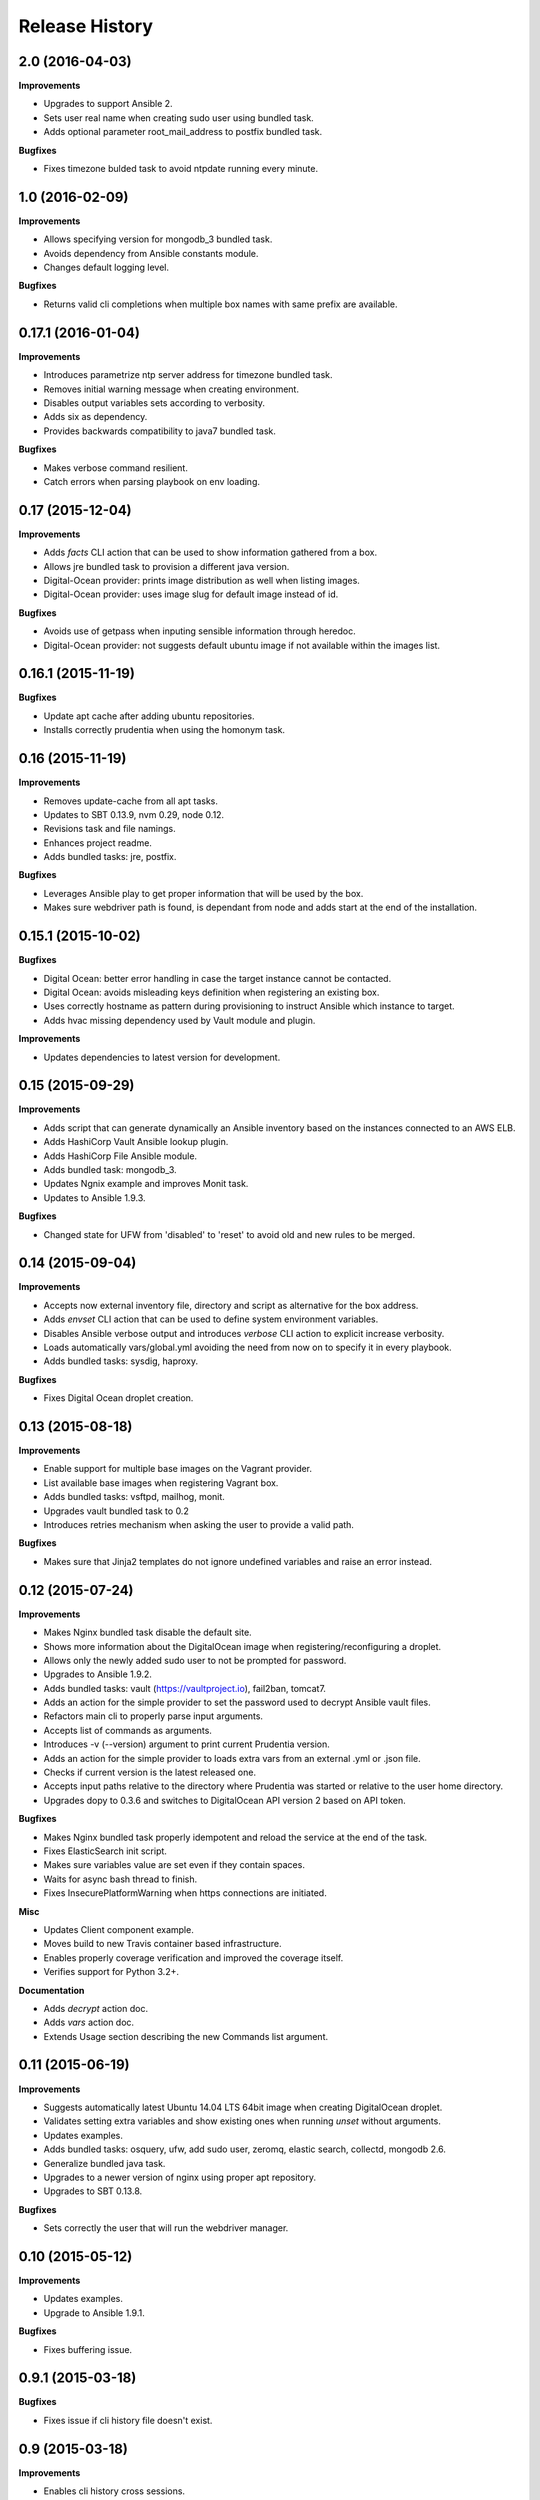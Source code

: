 Release History
---------------

2.0 (2016-04-03)
++++++++++++++++

**Improvements**

- Upgrades to support Ansible 2.
- Sets user real name when creating sudo user using bundled task.
- Adds optional parameter root_mail_address to postfix bundled task.

**Bugfixes**

- Fixes timezone bulded task to avoid ntpdate running every minute.

1.0 (2016-02-09)
++++++++++++++++

**Improvements**

- Allows specifying version for mongodb_3 bundled task.
- Avoids dependency from Ansible constants module.
- Changes default logging level.

**Bugfixes**

- Returns valid cli completions when multiple box names with same prefix are available.

0.17.1 (2016-01-04)
+++++++++++++++++++

**Improvements**

- Introduces parametrize ntp server address for timezone bundled task.
- Removes initial warning message when creating environment.
- Disables output variables sets according to verbosity.
- Adds six as dependency.
- Provides backwards compatibility to java7 bundled task.

**Bugfixes**

- Makes verbose command resilient.
- Catch errors when parsing playbook on env loading.

0.17 (2015-12-04)
+++++++++++++++++

**Improvements**

- Adds `facts` CLI action that can be used to show information gathered from a box.
- Allows jre bundled task to provision a different java version.
- Digital-Ocean provider: prints image distribution as well when listing images.
- Digital-Ocean provider: uses image slug for default image instead of id.

**Bugfixes**

- Avoids use of getpass when inputing sensible information through heredoc.
- Digital-Ocean provider: not suggests default ubuntu image if not available within the images list.

0.16.1 (2015-11-19)
+++++++++++++++++++

**Bugfixes**

- Update apt cache after adding ubuntu repositories.
- Installs correctly prudentia when using the homonym task.

0.16 (2015-11-19)
+++++++++++++++++

**Improvements**

- Removes update-cache from all apt tasks.
- Updates to SBT 0.13.9, nvm 0.29, node 0.12.
- Revisions task and file namings.
- Enhances project readme.
- Adds bundled tasks: jre, postfix.

**Bugfixes**

- Leverages Ansible play to get proper information that will be used by the box.
- Makes sure webdriver path is found, is dependant from node and adds start at the end of the installation.

0.15.1 (2015-10-02)
+++++++++++++++++++

**Bugfixes**

- Digital Ocean: better error handling in case the target instance cannot be contacted.
- Digital Ocean: avoids misleading keys definition when registering an existing box.
- Uses correctly hostname as pattern during provisioning to instruct Ansible which instance to target.
- Adds hvac missing dependency used by Vault module and plugin.

**Improvements**

- Updates dependencies to latest version for development.

0.15 (2015-09-29)
+++++++++++++++++

**Improvements**

- Adds script that can generate dynamically an Ansible inventory based on the instances connected to an AWS ELB.
- Adds HashiCorp Vault Ansible lookup plugin.
- Adds HashiCorp File Ansible module.
- Adds bundled task: mongodb_3.
- Updates Ngnix example and improves Monit task.
- Updates to Ansible 1.9.3.

**Bugfixes**

- Changed state for UFW from 'disabled' to 'reset' to avoid old and new rules to be merged.

0.14 (2015-09-04)
+++++++++++++++++

**Improvements**

- Accepts now external inventory file, directory and script as alternative for the box address.
- Adds `envset` CLI action that can be used to define system environment variables.
- Disables Ansible verbose output and introduces `verbose` CLI action to explicit increase verbosity.
- Loads automatically vars/global.yml avoiding the need from now on to specify it in every playbook.
- Adds bundled tasks: sysdig, haproxy.

**Bugfixes**

- Fixes Digital Ocean droplet creation.

0.13 (2015-08-18)
+++++++++++++++++

**Improvements**

- Enable support for multiple base images on the Vagrant provider.
- List available base images when registering Vagrant box.
- Adds bundled tasks: vsftpd, mailhog, monit.
- Upgrades vault bundled task to 0.2
- Introduces retries mechanism when asking the user to provide a valid path.

**Bugfixes**

- Makes sure that Jinja2 templates do not ignore undefined variables and raise an error instead.

0.12 (2015-07-24)
+++++++++++++++++

**Improvements**

- Makes Nginx bundled task disable the default site.
- Shows more information about the DigitalOcean image when registering/reconfiguring a droplet.
- Allows only the newly added sudo user to not be prompted for password.
- Upgrades to Ansible 1.9.2.
- Adds bundled tasks: vault (https://vaultproject.io), fail2ban, tomcat7.
- Adds an action for the simple provider to set the password used to decrypt Ansible vault files.
- Refactors main cli to properly parse input arguments.
- Accepts list of commands as arguments.
- Introduces -v (--version) argument to print current Prudentia version.
- Adds an action for the simple provider to loads extra vars from an external .yml or .json file.
- Checks if current version is the latest released one.
- Accepts input paths relative to the directory where Prudentia was started or relative to the user home directory.
- Upgrades dopy to 0.3.6 and switches to DigitalOcean API version 2 based on API token.

**Bugfixes**

- Makes Nginx bundled task properly idempotent and reload the service at the end of the task.
- Fixes ElasticSearch init script.
- Makes sure variables value are set even if they contain spaces.
- Waits for async bash thread to finish.
- Fixes InsecurePlatformWarning when https connections are initiated.

**Misc**

- Updates Client component example.
- Moves build to new Travis container based infrastructure.
- Enables properly coverage verification and improved the coverage itself.
- Verifies support for Python 3.2+.

**Documentation**

- Adds `decrypt` action doc.
- Adds `vars` action doc.
- Extends Usage section describing the new Commands list argument.

0.11 (2015-06-19)
+++++++++++++++++

**Improvements**

- Suggests automatically latest Ubuntu 14.04 LTS 64bit image when creating DigitalOcean droplet.
- Validates setting extra variables and show existing ones when running `unset` without arguments.
- Updates examples.
- Adds bundled tasks: osquery, ufw, add sudo user, zeromq, elastic search, collectd, mongodb 2.6.
- Generalize bundled java task.
- Upgrades to a newer version of nginx using proper apt repository.
- Upgrades to SBT 0.13.8.

**Bugfixes**

- Sets correctly the user that will run the webdriver manager.

0.10 (2015-05-12)
+++++++++++++++++

**Improvements**

- Updates examples.
- Upgrade to Ansible 1.9.1.

**Bugfixes**

- Fixes buffering issue.

0.9.1 (2015-03-18)
++++++++++++++++++

**Bugfixes**

- Fixes issue if cli history file doesn't exist.

0.9 (2015-03-18)
++++++++++++++++

**Improvements**

- Enables cli history cross sessions.
- Adds bundled task for adding ssh known host.
- Adds status action for factory providers.
- Upgrade to Ansible 1.8.4.
- Improves examples.
- Increases code quality.

0.8.1 (2015-02-15)
++++++++++++++++++

**Bugfixes**

- Fixes tor bundled task.

**Improvements**

- Makes postgresql and sbt parametrized tasks.
- Improves ssh key bundled task using file module.

0.8 (2015-02-05)
++++++++++++++++

**Bugfixes**

- Fixes shared folder definition for Vagrant box.
- Includes HISTORY in python setup manifest.

0.7 (2015-02-04)
++++++++++++++++

**Bugfixes**

- Fixes stop recreation DigitalOcean droplet when user reconfigures box without destroying it.

**Improvements**

- Makes provision accept multiple tags.
- Suggests tags during auto-completion filtering out the ones that have already been selected.
- Enables symlinks feature in VirtualBox.
- Registers an existing DigitalOcean droplet using the id.

**Misc**

- Adds History and Authors.

0.6 (2015-01-07)
++++++++++++++++

**Bugfixes**

- Fix creation user dir.

**Documentation**

- Described properly box operations.

0.5 (2015-01-07)
++++++++++++++++

**Bugfixes**

- Fixes error when running an action against a non existing box.

**Improvements**

- Drops execution of the script to install Vagrant.
- Publishes Prudentia on PyPI.
- Adds Python 2.6 to Travis build options.
- Refactor nodejs bundled task to use nvm (#11).
- Hides password when user enters it during box definition (#10).
- Executes extra checks when user inputs file paths (#8).
- Updates Readme doc.
- Updates and cleans up examples.
- Creates Local Provider.
- Adds bundled tasks: fontforge, opencv, noop, postgres, sbt, ssl-self-certificate, timezone.

**Behavioral Changes**

- Restructures python packages.
- Moves Prudentia environments directory under user home.
- Avoids check and install Vagrant package when using Vagrant Provider.

**Misc**

- Adds license.

0.4 (2014-02-09)
++++++++++++++++

**Bugfixes**

- Fixes several issue with Vagrantfile.
- Fixes provisioning non existing box.

**Improvements**

- Adds set/unset action used to set an environment variable.
- Sets default for yes/no question if no answer was given.
- Integrates Travis CI.
- Suggest box name based on playbook hosts name.
- Exit with error code 1 if one off cmd provisioning fails.
- Add example box.

0.3 (2014-01-16)
++++++++++++++++

**Improvements**

- Creates DigitalOcean Provider and Ssh Provider.
- Introduces Environment and Box entities.
- Adds bundled tasks: chrome, protractor, mongodb, python.
- Introduces bash utility.

0.2 (2013-10-15)
++++++++++++++++

**Bugfixes**

- Fixes provision without tags.

**Improvements**

- Loads box playbook tags and use in action argument suggestion.

0.1 (2013-09-17)
++++++++++++++++

**Beginning**

- Adds script to install Vagrant and Ansible.
- Creates Vagrant Provider with basic commands: add, remove, provision, phoenix, restart, destroy.
- Adds bundled tasks: common-setup, git, github, java7, jenkins, mercurial, mysql, nginx, nodejs, redis, ruby, sbt, ssh-key, tor.
- Provides tags support for provision action.
- Adds shared folder to Vagrant box definition.
